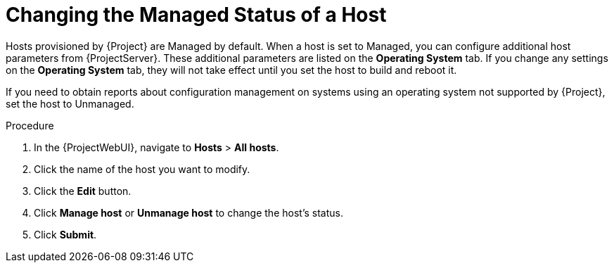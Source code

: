 [id="Changing_the_Managed_Status_of_a_Host_{context}"]
= Changing the Managed Status of a Host

Hosts provisioned by {Project} are Managed by default.
When a host is set to Managed, you can configure additional host parameters from {ProjectServer}.
These additional parameters are listed on the *Operating System* tab.
If you change any settings on the *Operating System* tab, they will not take effect until you set the host to build and reboot it.

If you need to obtain reports about configuration management on systems using an operating system not supported by {Project}, set the host to Unmanaged.

.Procedure
. In the {ProjectWebUI}, navigate to *Hosts* > *All hosts*.
. Click the name of the host you want to modify.
. Click the *Edit* button.
. Click *Manage host* or *Unmanage host* to change the host's status.
. Click *Submit*.
